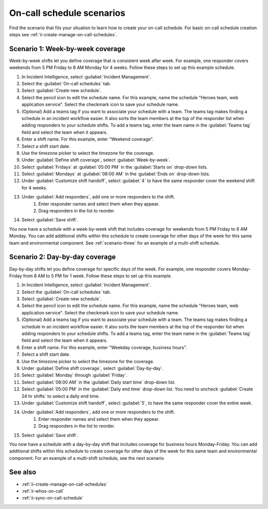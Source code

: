 .. _ii-schedule-scenarios:

On-call schedule scenarios
************************************************************************

.. meta::
   :description: Applied on-call schedule scenarios to help you learn how to create on-call schedules for Incident Intelligence in Splunk Observability Cloud.

Find the scenario that fits your situation to learn how to create your on-call schedule. For basic on-call schedule creation steps see :ref:`ii-create-manage-on-call-schedules`.

Scenario 1: Week-by-week coverage
==========================================================

Week-by-week shifts let you define coverage that is consistent week after week. For example, one responder covers weekends from 5 PM Friday to 8 AM Monday for 4 weeks. Follow these steps to set up this example schedule.

#. In Incident Intelligence, select :guilabel:`Incident Management`.
#. Select the :guilabel:`On-call schedules` tab.
#. Select :guilabel:`Create new schedule`.
#. Select the pencil icon to edit the schedule name. For this example, name the schedule "Heroes team, web application service". Select the checkmark icon to save your schedule name.  
#. (Optional) Add a teams tag if you want to associate your schedule with a team. The teams tag makes finding a schedule in an incident workflow easier. It also sorts the team members at the top of the responder list when adding responders to your schedule shifts. To add a teams tag, enter the team name in the :guilabel:`Teams tag` field and select the team when it appears.
#. Enter a shift name. For this example, enter "Weekend coverage".
#. Select a shift start date.
#. Use the timezone picker to select the timezone for the coverage.
#. Under :guilabel:`Define shift coverage`, select :guilabel:`Week-by-week`.
#. Select :guilabel:`Fridays` at :guilabel:`05:00 PM` in the :guilabel:`Starts on` drop-down lists.
#. Select :guilabel:`Mondays` at :guilabel:`08:00 AM` in the :guilabel:`Ends on` drop-down lists.
#. Under :guilabel:`Customize shift handoff`, select :guilabel:`4` to have the same responder cover the weekend shift for 4 weeks. 
#. Under :guilabel:`Add responders`, add one or more responders to the shift. 
    #. Enter responder names and select them when they appear. 
    #. Drag responders in the list to reorder.
#. Select :guilabel:`Save shift`. 

You now have a schedule with a week-by-week shift that includes coverage for weekends from 5 PM Friday to 8 AM Monday. You can add additional shifts within this schedule to create coverage for other days of the week for this same team and environmental component. See :ref:`scenario-three` for an example of a multi-shift schedule. 

Scenario 2: Day-by-day coverage
=====================================================

Day-by-day shifts let you define coverage for specific days of the week. For example, one responder covers Monday-Friday from 8 AM to 5 PM for 1 week. Follow these steps to set up this example.

#. In Incident Intelligence, select :guilabel:`Incident Management`.
#. Select the :guilabel:`On-call schedules` tab.
#. Select :guilabel:`Create new schedule`.
#. Select the pencil icon to edit the schedule name. For this example, name the schedule "Heroes team, web application service". Select the checkmark icon to save your schedule name. 
#. (Optional) Add a teams tag if you want to associate your schedule with a team. The teams tag makes finding a schedule in an incident workflow easier. It also sorts the team members at the top of the responder list when adding responders to your schedule shifts. To add a teams tag, enter the team name in the :guilabel:`Teams tag` field and select the team when it appears. 
#. Enter a shift name. For this example, enter "Weekday coverage, business hours".
#. Select a shift start date.
#. Use the timezone picker to select the timezone for the coverage.
#. Under :guilabel:`Define shift coverage`, select :guilabel:`Day-by-day`.
#. Select :guilabel:`Monday` through :guilabel:`Friday`.
#. Select :guilabel:`08:00 AM` in the :guilabel:`Daily start time` drop-down list.
#. Select :guilabel:`05:00 PM` in the :guilabel:`Daily end time` drop-down list. You need to uncheck :guilabel:`Create 24 hr shifts` to select a daily end time.
#. Under :guilabel:`Customize shift handoff`, select :guilabel:`5`, to have the same responder cover the entire week. 
#. Under :guilabel:`Add responders`, add one or more responders to the shift. 
    #. Enter responder names and select them when they appear. 
    #. Drag responders in the list to reorder.
#. Select :guilabel:`Save shift`. 

You now have a schedule with a day-by-day shift that includes coverage for business hours Monday-Friday. You can add additional shifts within this schedule to create coverage for other days of the week for this same team and environmental component. For an example of a multi-shift schedule, see the next scenario

See also
============

* :ref:`ii-create-manage-on-call-schedules`
* :ref:`ii-whos-on-call`
* :ref:`ii-sync-on-call-schedule`